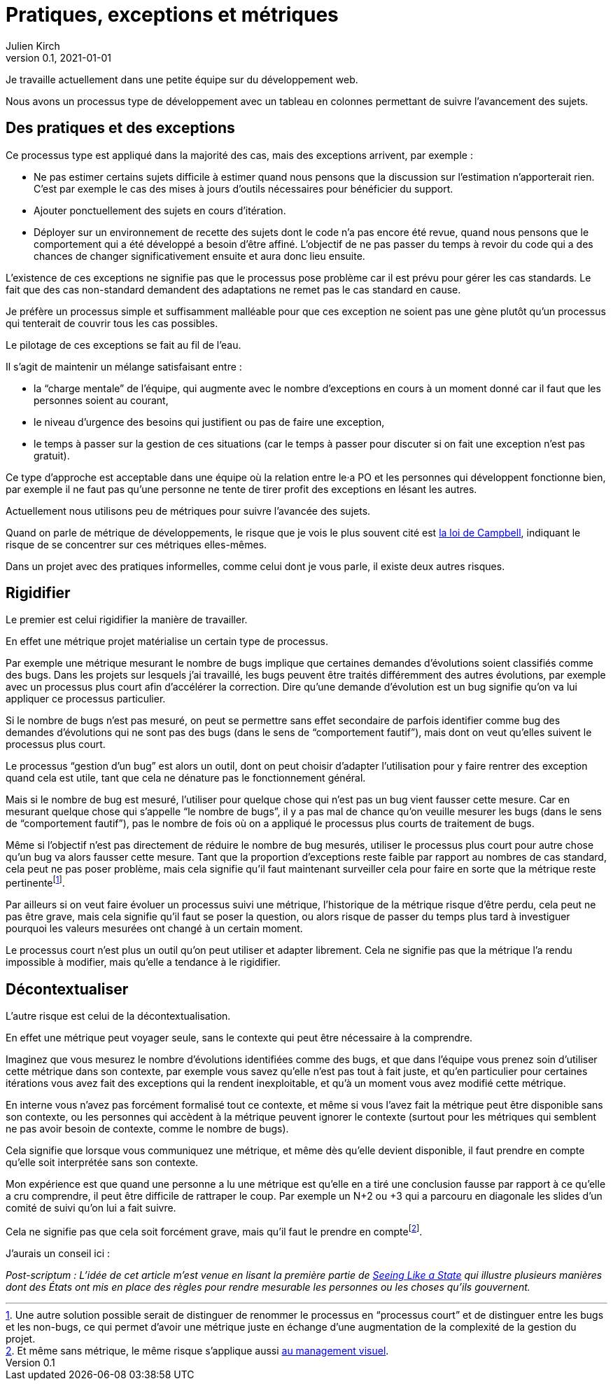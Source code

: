 = Pratiques, exceptions et métriques
Julien Kirch
v0.1, 2021-01-01
:article_lang: fr

Je travaille actuellement dans une petite équipe sur du développement web.

Nous avons un processus type de développement avec un tableau en colonnes permettant de suivre l'avancement des sujets.

== Des pratiques et des exceptions

Ce processus type est appliqué dans la majorité des cas, mais des exceptions arrivent, par exemple :

* Ne pas estimer certains sujets difficile à estimer quand nous pensons que la discussion sur l'estimation n'apporterait rien. C'est par exemple le cas des mises à jours d'outils nécessaires pour bénéficier du support.
* Ajouter ponctuellement des sujets en cours d'itération.
* Déployer sur un environnement de recette des sujets dont le code n'a pas encore été revue, quand nous pensons que le comportement qui a été développé a besoin d'être affiné. L'objectif de ne pas passer du temps à revoir du code qui a des chances de changer significativement ensuite et aura donc lieu ensuite. 

L'existence de ces exceptions ne signifie pas que le processus pose problème car il est prévu pour gérer les cas standards.
Le fait que des cas non-standard demandent des adaptations ne remet pas le cas standard en cause.

Je préfère un processus simple et suffisamment malléable pour que ces exception ne soient pas une gène plutôt qu'un processus qui tenterait de couvrir tous les cas possibles.

Le pilotage de ces exceptions se fait au fil de l'eau.

Il s'agit de maintenir un mélange satisfaisant entre :

- la "`charge mentale`" de l'équipe, qui augmente avec le nombre d'exceptions en cours à un moment donné car il faut que les personnes soient au courant,
- le niveau d'urgence des besoins qui justifient ou pas de faire une exception,
- le temps à passer sur la gestion de ces situations (car le temps à passer pour discuter si on fait une exception n'est pas gratuit).

Ce type d'approche est acceptable dans une équipe où la relation entre le·a PO et les personnes qui développent fonctionne bien, par exemple il ne faut pas qu'une personne ne tente de tirer profit des exceptions en lésant les autres.

Actuellement nous utilisons peu de métriques pour suivre l'avancée des sujets.

Quand on parle de métrique de développements, le risque que je vois le plus souvent cité est link:https://fr.wikipedia.org/wiki/Loi_de_Campbell[la loi de Campbell], indiquant le risque de se concentrer sur ces métriques elles-mêmes.

Dans un projet avec des pratiques informelles, comme celui dont je vous parle, il existe deux autres risques.

== Rigidifier

Le premier est celui rigidifier la manière de travailler.

En effet une métrique projet matérialise un certain type de processus.

Par exemple une métrique mesurant le nombre de bugs implique que certaines demandes d'évolutions soient classifiés comme des bugs.
Dans les projets sur lesquels j'ai travaillé, les bugs peuvent être traités différemment des autres évolutions, par exemple avec un processus plus court afin d'accélérer la correction.
Dire qu'une demande d'évolution est un bug signifie qu'on va lui appliquer ce processus particulier.

Si le nombre de bugs n'est pas mesuré, on peut se permettre sans effet secondaire de parfois identifier comme bug des demandes d'évolutions qui ne sont pas des bugs (dans le sens de "`comportement fautif`"), mais dont on veut qu'elles suivent le processus plus court.

Le processus "`gestion d'un bug`" est alors un outil, dont on peut choisir d'adapter l'utilisation pour y faire rentrer des exception quand cela est utile, tant que cela ne dénature pas le fonctionnement général.

Mais si le nombre de bug est mesuré, l'utiliser pour quelque chose qui n'est pas un bug vient fausser cette mesure.
Car en mesurant quelque chose qui s'appelle "`le nombre de bugs`", il y a pas mal de chance qu'on veuille mesurer les bugs (dans le sens de "`comportement fautif`"), pas le nombre de fois où on a appliqué le processus plus courts de traitement de bugs.

Même si l'objectif n'est pas directement de réduire le nombre de bug mesurés, utiliser le processus plus court pour autre chose qu'un bug va alors fausser cette mesure.
Tant que la proportion d'exceptions reste faible par rapport au nombres de cas standard, cela peut ne pas poser problème, mais cela signifie qu'il faut maintenant surveiller cela pour faire en sorte que la métrique reste pertinentefootnote:[Une autre solution possible serait de distinguer de renommer le processus en "`processus court`" et de distinguer entre les bugs et les non-bugs, ce qui permet d'avoir une métrique juste en échange d'une augmentation de la complexité de la gestion du projet.
].

Par ailleurs si on veut faire évoluer un processus suivi une métrique, l'historique de la métrique risque d'être perdu, cela peut ne pas être grave, mais cela signifie qu'il faut se poser la question, ou alors risque de passer du temps plus tard à investiguer pourquoi les valeurs mesurées ont changé à un certain moment.

Le processus court n'est plus un outil qu'on peut utiliser et adapter librement.
Cela ne signifie pas que la métrique l'a rendu impossible à modifier, mais qu'elle a tendance à le rigidifier.

== Décontextualiser

L'autre risque est celui de la décontextualisation.

En effet une métrique peut voyager seule, sans le contexte qui peut être nécessaire à la comprendre.

Imaginez que vous mesurez le nombre d'évolutions identifiées comme des bugs, et que dans l'équipe vous prenez soin d'utiliser cette métrique dans son contexte, par exemple vous savez qu'elle n'est pas tout à fait juste, et qu'en particulier pour certaines itérations vous avez fait des exceptions qui la rendent inexploitable, et qu'à un moment vous avez modifié cette métrique.

En interne vous n'avez pas forcément formalisé tout ce contexte, et même si vous l'avez fait la métrique peut être disponible sans son contexte, ou les personnes qui accèdent à la métrique peuvent ignorer le contexte (surtout pour les métriques qui semblent ne pas avoir besoin de contexte, comme le nombre de bugs).

Cela signifie que lorsque vous communiquez une métrique, et même dès qu'elle devient disponible, il faut prendre en compte qu'elle soit interprétée sans son contexte.

Mon expérience est que quand une personne a lu une métrique est qu'elle en a tiré une conclusion fausse par rapport à ce qu'elle a cru comprendre, il peut être difficile de rattraper le coup.
Par exemple un N+2 ou +3 qui a parcouru en diagonale les slides d'un comité de suivi qu'on lui a fait suivre.

Cela ne signifie pas que cela soit forcément grave, mais qu'il faut le prendre en comptefootnote:[Et même sans métrique, le même risque s'applique aussi link:../cacher-management-visuel/[au management visuel].].

J'aurais un conseil ici :

_Post-scriptum : L'idée de cet article m'est venue en lisant la première partie de link:https://theanarchistlibrary.org/library/james-c-scott-seeing-like-a-state[Seeing Like a State] qui illustre plusieurs manières dont des États ont mis en place des règles pour rendre mesurable les personnes ou les choses qu'ils gouvernent._